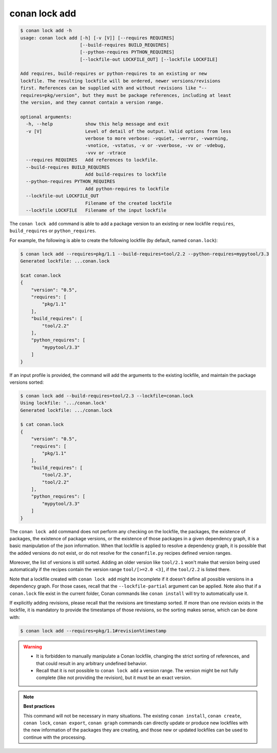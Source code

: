 conan lock add
==============

.. code-block:: text

    $ conan lock add -h
    usage: conan lock add [-h] [-v [V]] [--requires REQUIRES]
                          [--build-requires BUILD_REQUIRES]
                          [--python-requires PYTHON_REQUIRES]
                          [--lockfile-out LOCKFILE_OUT] [--lockfile LOCKFILE]

    Add requires, build-requires or python-requires to an existing or new
    lockfile. The resulting lockfile will be ordered, newer versions/revisions
    first. References can be supplied with and without revisions like "--
    requires=pkg/version", but they must be package references, including at least
    the version, and they cannot contain a version range.

    optional arguments:
      -h, --help            show this help message and exit
      -v [V]                Level of detail of the output. Valid options from less
                            verbose to more verbose: -vquiet, -verror, -vwarning,
                            -vnotice, -vstatus, -v or -vverbose, -vv or -vdebug,
                            -vvv or -vtrace
      --requires REQUIRES   Add references to lockfile.
      --build-requires BUILD_REQUIRES
                            Add build-requires to lockfile
      --python-requires PYTHON_REQUIRES
                            Add python-requires to lockfile
      --lockfile-out LOCKFILE_OUT
                            Filename of the created lockfile
      --lockfile LOCKFILE   Filename of the input lockfile

The ``conan lock add`` command is able to add a package version to an existing or new lockfile ``requires``, ``build_requires`` or ``python_requires``.

For example, the following is able to create the following lockfile (by default, named ``conan.lock``):

.. code-block:: bash

  $ conan lock add --requires=pkg/1.1 --build-requires=tool/2.2 --python-requires=mypytool/3.3 
  Generated lockfile: ...conan.lock

  $cat conan.lock
  {
      "version": "0.5",
      "requires": [
          "pkg/1.1"
      ],
      "build_requires": [
          "tool/2.2"
      ],
      "python_requires": [
          "mypytool/3.3"
      ]
  }


If an input profile is provided, the command will add the arguments to the existing lockfile, and maintain the
package versions sorted:

.. code-block:: bash

  $ conan lock add --build-requires=tool/2.3 --lockfile=conan.lock
  Using lockfile: '.../conan.lock'
  Generated lockfile: .../conan.lock

  $ cat conan.lock
  {
      "version": "0.5",
      "requires": [
          "pkg/1.1"
      ],
      "build_requires": [
          "tool/2.3",
          "tool/2.2"
      ],
      "python_requires": [
          "mypytool/3.3"
      ]
  }


The ``conan lock add`` command does not perform any checking on the lockfile, the packages, the existence of packages,
the existence of package versions, or the existence of those packages in a given dependency graph, it is a basic manipulation of the json information.
When that lockfile is applied to resolve a dependency graph, it is possible that the added versions do not exist,
or do not resolve for the ``conanfile.py`` recipes defined version ranges.

Moreover, the list of versions is still sorted. Adding an older version like ``tool/2.1`` won't make that version being used
automatically if the recipes contain the version range ``tool/[>=2.0 <3]``, if the ``tool/2.2`` is listed there.

Note that a lockfile created with ``conan lock add`` might be incomplete if it doesn't define all possible versions in a dependency graph.
For those cases, recall that the ``--lockfile-partial`` argument can be applied. Note also that if a ``conan.lock`` file exist in the
current folder, Conan commands like ``conan install`` will try to automatically use it.

If explicitly adding revisions, please recall that the revisions are timestamp sorted. If more than one revision exists in the lockfile,
it is mandatory to provide the timestamps of those revisions, so the sorting makes sense, which can be done with:


.. code-block:: bash

  $ conan lock add --requires=pkg/1.1#revision%timestamp


.. warning::

  - It is forbidden to manually manipulate a Conan lockfile, changing the strict sorting of references, and that could result in
    any arbitrary undefined behavior.
  - Recall that it is not possible to ``conan lock add`` a version range. The version might be not fully complete (like not providing
    the revision), but it must be an exact version.


.. note::

  **Best practices**

  This command will not be necessary in many situations. The existing ``conan install``, ``conan create``, ``conan lock``, ``conan export``,
  ``conan graph`` commands can directly update or produce new lockfiles with the new information of the packages they are creating, and 
  those new or updated lockfiles can be used to continue with the processing.
